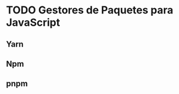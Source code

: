 * TODO Gestores de Paquetes para JavaScript
:PROPERTIES:
:DATE-CREATED: <2023-11-12 Sun>
:DATE-UPDATED: <2023-11-12 Sun>
:BOOK: nil
:BOOK-CHAPTERS: nil
:COURSE: nil
:COURSE-LESSONS: nil
:END:
** Yarn
** Npm
** pnpm
